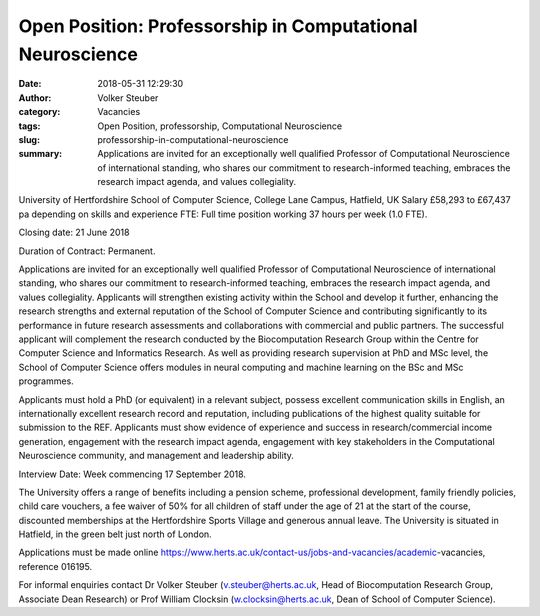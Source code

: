 Open Position: Professorship in Computational Neuroscience
##########################################################
:date: 2018-05-31 12:29:30
:author: Volker Steuber
:category: Vacancies
:tags: Open Position, professorship, Computational Neuroscience
:slug: professorship-in-computational-neuroscience
:summary: Applications are invited for an exceptionally well qualified Professor of Computational Neuroscience of international standing, who shares our commitment to research-informed teaching, embraces the research impact agenda, and values collegiality.

University of Hertfordshire
School of Computer Science, College Lane Campus, Hatfield, UK
Salary £58,293 to £67,437 pa depending on skills and experience
FTE: Full time position working 37 hours per week (1.0 FTE).

Closing date: 21 June 2018

Duration of Contract: Permanent.

Applications are invited for an exceptionally well qualified Professor of Computational Neuroscience of international standing, who shares our commitment to research-informed teaching, embraces the research impact agenda, and values collegiality. Applicants will strengthen existing activity within the School and develop it further, enhancing the research strengths and external reputation of the School of Computer Science and contributing significantly to its performance in future research assessments and collaborations with commercial and public partners. The successful applicant will complement the research conducted by the Biocomputation Research Group within the Centre for Computer Science and Informatics Research. As well as providing research supervision at PhD and MSc level, the School of Computer Science offers modules in neural computing and machine learning on the BSc and MSc programmes.

Applicants must hold a PhD (or equivalent) in a relevant subject, possess excellent communication skills in English, an internationally excellent research record and reputation, including publications of the highest quality suitable for submission to the REF. Applicants must show evidence of experience and success in research/commercial income generation, engagement with the research impact agenda, engagement with key stakeholders in the Computational Neuroscience community, and management and leadership ability.​

Interview Date: Week commencing 17 September 2018.

The University offers a range of benefits including a pension scheme, professional development, family friendly policies, child care vouchers, a fee waiver of 50% for all children of staff under the age of 21 at the start of the course, discounted memberships at the Hertfordshire Sports Village and generous annual leave. The University  is situated in Hatfield, in the green belt just north of London.

Applications must be made online https://www.herts.ac.uk/contact-us/jobs-and-vacancies/academic-vacancies​, reference 016195​.

For informal enquiries contact Dr Volker Steuber (v.steuber@herts.ac.uk, Head of Biocomputation Research Group, Associate Dean Research) or Prof William Clocksin (w.clocksin@herts.ac.uk, Dean of School of Computer Science). 
